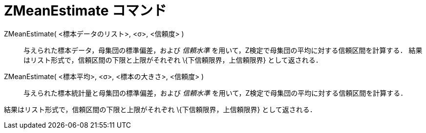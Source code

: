 = ZMeanEstimate コマンド
ifdef::env-github[:imagesdir: /ja/modules/ROOT/assets/images]

ZMeanEstimate( <標本データのリスト>, <σ>, <信頼度> )::
  与えられた標本データ，母集団の標準偏差，および _信頼水準_ を用いて，Z検定で母集団の平均に対する信頼区間を計算する．
  結果はリスト形式で，信頼区間の下限と上限がそれぞれ \{下信頼限界，上信頼限界} として返される．

ZMeanEstimate( <標本平均>, <σ>, <標本の大きさ>, <信頼度> )::
  与えられた標本統計量と母集団の標準偏差，および _信頼水準_ を用いて，Z検定で母集団の平均に対する信頼区間を計算する．

結果はリスト形式で，信頼区間の下限と上限がそれぞれ \{下信頼限界，上信頼限界} として返される．
